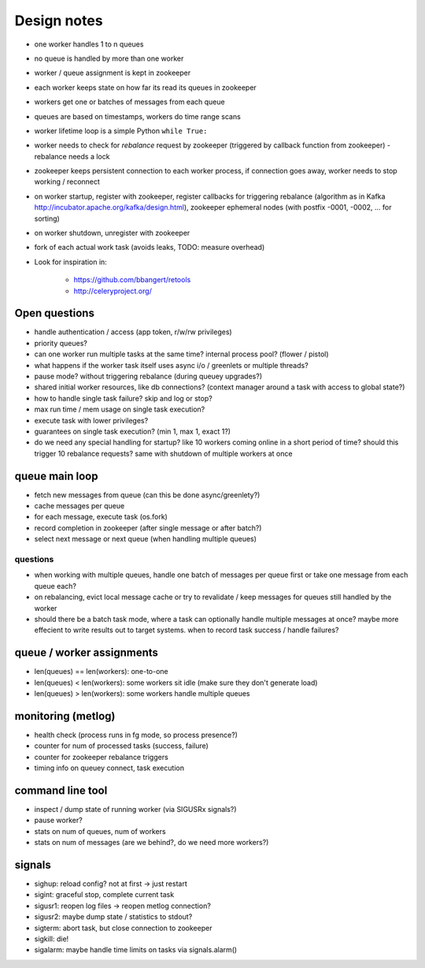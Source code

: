 Design notes
============

- one worker handles 1 to n queues
- no queue is handled by more than one worker
- worker / queue assignment is kept in zookeeper
- each worker keeps state on how far its read its queues in zookeeper
- workers get one or batches of messages from each queue
- queues are based on timestamps, workers do time range scans

- worker lifetime loop is a simple Python ``while True:``
- worker needs to check for `rebalance` request by zookeeper (triggered by
  callback function from zookeeper) - rebalance needs a lock
- zookeeper keeps persistent connection to each worker process, if connection
  goes away, worker needs to stop working / reconnect
- on worker startup, register with zookeeper, register callbacks for
  triggering rebalance (algorithm as in Kafka
  http://incubator.apache.org/kafka/design.html), zookeeper ephemeral nodes
  (with postfix -0001, -0002, ... for sorting)
- on worker shutdown, unregister with zookeeper
- fork of each actual work task (avoids leaks, TODO: measure overhead)

- Look for inspiration in:

    - https://github.com/bbangert/retools
    - http://celeryproject.org/

Open questions
--------------

- handle authentication / access (app token, r/w/rw privileges)
- priority queues?
- can one worker run multiple tasks at the same time? internal process pool?
  (flower / pistol)
- what happens if the worker task itself uses async i/o / greenlets or
  multiple threads?
- pause mode? without triggering rebalance (during queuey upgrades?)
- shared initial worker resources, like db connections? (context manager
  around a task with access to global state?)
- how to handle single task failure? skip and log or stop?
- max run time / mem usage on single task execution?
- execute task with lower privileges?
- guarantees on single task execution? (min 1, max 1, exact 1?)
- do we need any special handling for startup? like 10 workers coming online
  in a short period of time? should this trigger 10 rebalance requests?
  same with shutdown of multiple workers at once

queue main loop
---------------

- fetch new messages from queue (can this be done async/greenlety?)
- cache messages per queue
- for each message, execute task (os.fork)
- record completion in zookeeper (after single message or after batch?)
- select next message or next queue (when handling multiple queues)

questions
+++++++++

- when working with multiple queues, handle one batch of messages per queue
  first or take one message from each queue each?
- on rebalancing, evict local message cache or try to revalidate / keep
  messages for queues still handled by the worker
- should there be a batch task mode, where a task can optionally handle
  multiple messages at once? maybe more effecient to write results out to
  target systems. when to record task success / handle failures?

queue / worker assignments
--------------------------

- len(queues) == len(workers): one-to-one
- len(queues) < len(workers): some workers sit idle (make sure they don't
  generate load)
- len(queues) > len(workers): some workers handle multiple queues

monitoring (metlog)
-------------------

- health check (process runs in fg mode, so process presence?)
- counter for num of processed tasks (success, failure)
- counter for zookeeper rebalance triggers
- timing info on queuey connect, task execution

command line tool
-----------------

- inspect / dump state of running worker (via SIGUSRx signals?)
- pause worker?

- stats on num of queues, num of workers
- stats on num of messages (are we behind?, do we need more workers?)

signals
-------

- sighup: reload config? not at first -> just restart
- sigint: graceful stop, complete current task
- sigusr1: reopen log files -> reopen metlog connection?
- sigusr2: maybe dump state / statistics to stdout?
- sigterm: abort task, but close connection to zookeeper
- sigkill: die!
- sigalarm: maybe handle time limits on tasks via signals.alarm()
